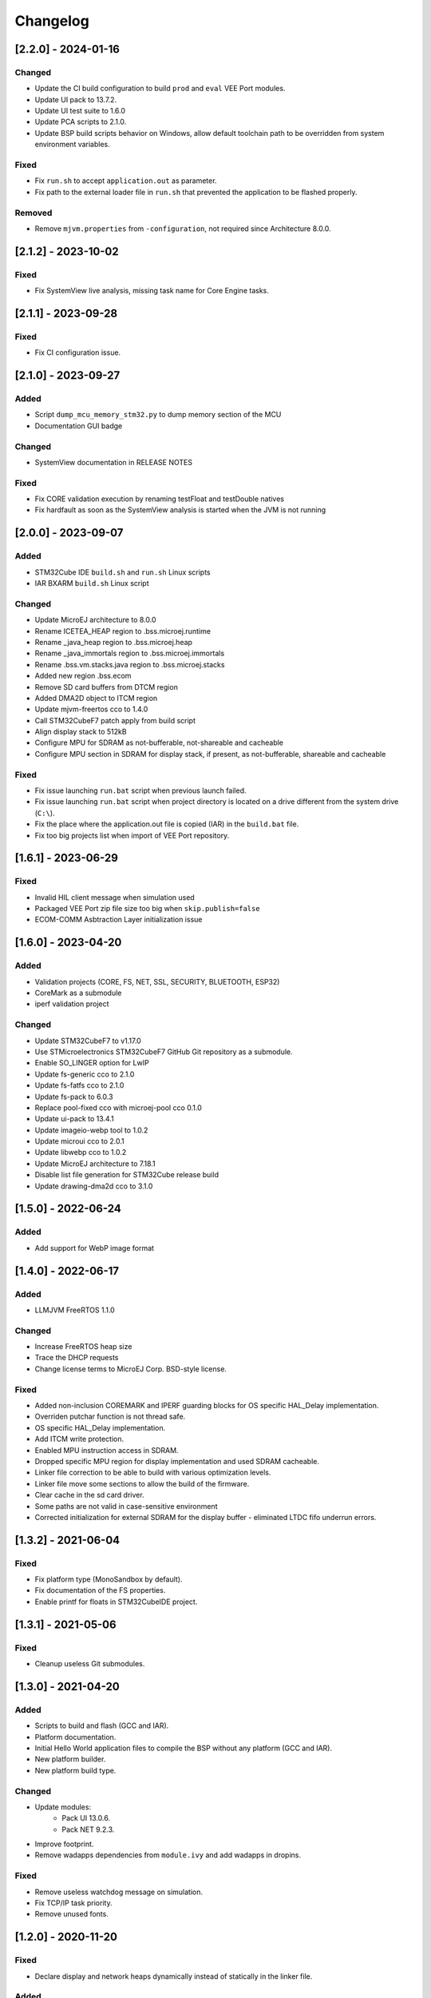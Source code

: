 ..
    Copyright 2020-2024 MicroEJ Corp. All rights reserved.
    Use of this source code is governed by a BSD-style license that can be found with this software.

===========
 Changelog
===========

----------------------
[2.2.0] - 2024-01-16
----------------------

Changed
=======

- Update the CI build configuration to build ``prod`` and ``eval`` VEE Port modules.
- Update UI pack to 13.7.2.
- Update UI test suite to 1.6.0
- Update PCA scripts to 2.1.0.
- Update BSP build scripts behavior on Windows, allow default toolchain path to be overridden from system environment variables.

Fixed
=====

- Fix ``run.sh`` to accept ``application.out`` as parameter.
- Fix path to the external loader file in ``run.sh`` that prevented the application to be flashed properly.

Removed
=======

- Remove ``mjvm.properties`` from ``-configuration``, not required since Architecture 8.0.0.

----------------------
[2.1.2] - 2023-10-02
----------------------

Fixed
=====

- Fix SystemView live analysis, missing task name for Core Engine tasks.

----------------------
[2.1.1] - 2023-09-28
----------------------

Fixed
=====

- Fix CI configuration issue.

----------------------
[2.1.0] - 2023-09-27
----------------------

Added
=====

- Script ``dump_mcu_memory_stm32.py`` to dump memory section of the MCU
- Documentation GUI badge

Changed
=======

- SystemView documentation in RELEASE NOTES

Fixed
=====

- Fix CORE validation execution by renaming testFloat and testDouble natives
- Fix hardfault as soon as the SystemView analysis is started when the JVM is not running

----------------------
[2.0.0] - 2023-09-07
----------------------

Added
=====

- STM32Cube IDE ``build.sh`` and ``run.sh`` Linux scripts
- IAR BXARM ``build.sh`` Linux script

Changed
=======

- Update MicroEJ architecture to 8.0.0
- Rename ICETEA_HEAP region to .bss.microej.runtime
- Rename _java_heap region to .bss.microej.heap
- Rename _java_immortals region to .bss.microej.immortals
- Rename .bss.vm.stacks.java region to .bss.microej.stacks
- Added new region .bss.ecom
- Remove SD card buffers from DTCM region
- Added DMA2D object to ITCM region
- Update mjvm-freertos cco to 1.4.0
- Call STM32CubeF7 patch apply from build script
- Align display stack to 512kB
- Configure MPU for SDRAM as not-bufferable, not-shareable and cacheable
- Configure MPU section in SDRAM for display stack, if present, as not-bufferable, shareable and cacheable

Fixed
=====

- Fix issue launching ``run.bat`` script when previous launch failed.
- Fix issue launching ``run.bat`` script when project directory is located on a drive different from the system drive (``C:\``).
- Fix the place where the application.out file is copied (IAR) in the ``build.bat`` file.
- Fix too big projects list when import of VEE Port repository.

---------------------
[1.6.1] - 2023-06-29
---------------------

Fixed
=====

- Invalid HIL client message when simulation used
- Packaged VEE Port zip file size too big when ``skip.publish=false``
- ECOM-COMM Asbtraction Layer initialization issue

----------------------
 [1.6.0] - 2023-04-20
----------------------

Added
=====

- Validation projects (CORE, FS, NET, SSL, SECURITY, BLUETOOTH, ESP32)
- CoreMark as a submodule
- iperf validation project

Changed
=======

- Update STM32CubeF7 to v1.17.0
- Use STMicroelectronics STM32CubeF7 GitHub Git repository as a submodule.
- Enable SO_LINGER option for LwIP
- Update fs-generic cco to 2.1.0
- Update fs-fatfs cco to 2.1.0
- Update fs-pack to 6.0.3
- Replace pool-fixed cco with microej-pool cco 0.1.0
- Update ui-pack to 13.4.1
- Update imageio-webp tool to 1.0.2
- Update microui cco to 2.0.1
- Update libwebp cco to 1.0.2
- Update MicroEJ architecture to 7.18.1
- Disable list file generation for STM32Cube release build
- Update drawing-dma2d cco to 3.1.0

----------------------
 [1.5.0] - 2022-06-24
----------------------

Added
=====

- Add support for WebP image format

----------------------
 [1.4.0] - 2022-06-17
----------------------

Added
=====

- LLMJVM FreeRTOS 1.1.0

Changed
=======

- Increase FreeRTOS heap size
- Trace the DHCP requests
- Change license terms to MicroEJ Corp. BSD-style license.

Fixed
=====

- Added non-inclusion COREMARK and IPERF guarding blocks for OS specific HAL_Delay implementation.
- Overriden putchar function is not thread safe.
- OS specific HAL_Delay implementation.
- Add ITCM write protection.
- Enabled MPU instruction access in SDRAM.
- Dropped specific MPU region for display implementation and used SDRAM cacheable.
- Linker file correction to be able to build with various optimization levels.
- Linker file move some sections to allow the build of the firmware.
- Clear cache in the sd card driver.
- Some paths are not valid in case-sensitive environment
- Corrected initialization for external SDRAM for the display buffer - eliminated LTDC fifo underrun errors.

----------------------
 [1.3.2] - 2021-06-04
----------------------

Fixed
=====

- Fix platform type (MonoSandbox by default).
- Fix documentation of the FS properties.
- Enable printf for floats in STM32CubeIDE project.

----------------------
 [1.3.1] - 2021-05-06
----------------------

Fixed
=====

- Cleanup useless Git submodules.

----------------------
 [1.3.0] - 2021-04-20
----------------------

Added
=====

- Scripts to build and flash (GCC and IAR).
- Platform documentation.
- Initial Hello World application files to compile the BSP without any platform (GCC and IAR).
- New platform builder.
- New platform build type.

Changed
=======

- Update modules:
    - Pack UI 13.0.6.
    - Pack NET 9.2.3.
- Improve footprint.
- Remove wadapps dependencies from ``module.ivy`` and add wadapps in dropins.

Fixed
=====

- Remove useless watchdog message on simulation.
- Fix TCP/IP task priority.
- Remove unused fonts.

----------------------
 [1.2.0] - 2020-11-20
----------------------

Fixed
=====

- Declare display and network heaps dynamically instead of statically in the linker file.

Added
=====

- Added iperf benchmark.
- Added build time configuration for System View support.
- Update documentation with guidance of avoiding link errors with certain applications.
- IAR platform build compliancy.
- Update FS pack to 5.1.2 that fixes a simulation issue with architectures 7.13+.
- Update architecture to 7.14.0.

----------------------
 [1.1.0] - 2020-10-13
----------------------

Added
=====

- Use native DNS instead of soft DNS.
- Added support for System View.
- Update to IAR Embedded Workbench version 8.50.5.
- Change display buffering mode to switch mode.
- Print MCU revision identifier and MCU device identifier at startup.
- Add support for IAR Embedded Workbench version 8.30.0 or higher.
- Add support for `xPortIsInsideInterrupt` inside FreeRTOS port of IAR.
- Update mbedTLS to version 2.16.7.
- Optimize memory layout for both GCC and IAR toolchains for improving overall performances.
- Update architecture to 7.13.0 that provides SNI-1.4.
- Update architecture UI to 13.0.1 that provides MicroUI-3.0 and Drawing-1.0.
- Add support for Multi-Sandbox Firmware

Fixed
=====

- Fixed FS writes to SD card with non-aligned DMA buffer address.
- Avoid double SDRAM initialization during LCD initialization.
- Fixed LTDC FIFO underruns.
- Fixed board freeze during UI transfers.
- Fixed SSL memory allocator, switching from libc to FreeRTOS.
- Fix interrupt detection through MicroEJ modules.
- Removed stubbed LwIP headers from the net module.

----------------------
 [1.0.0] - 2020-08-05
----------------------

Added
=====

- Add MicroEJ CORE support.
- Add MicroEJ UI support.
- Add MicroEJ HAL support.
- Add MicroEJ NET support.
- Add MicroEJ SSL support.
- Add MicroEJ FS support.
- Add MicroEJ WATCHDOG support.
- Initial release of the platform.

